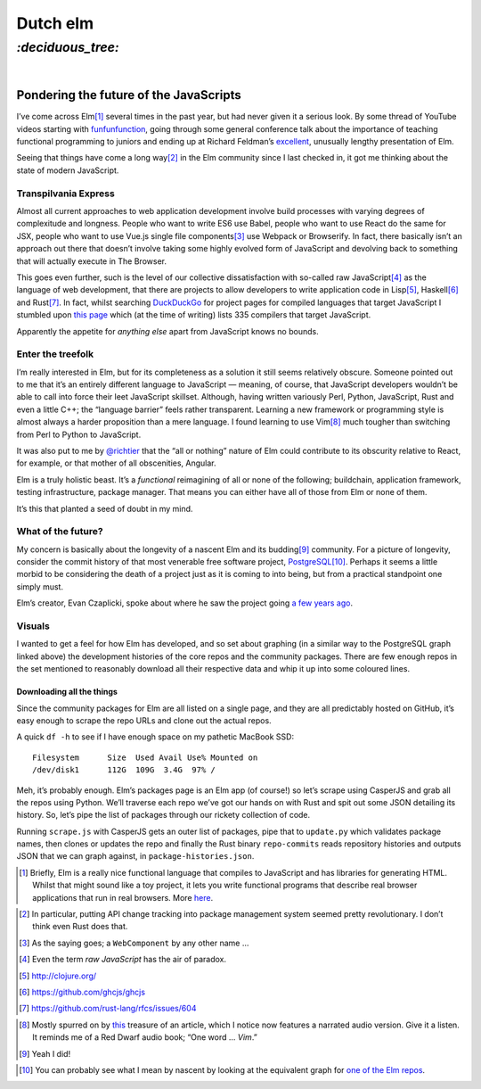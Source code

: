 Dutch elm
#########

`:deciduous_tree:`
==================
|

Pondering the future of the JavaScripts
---------------------------------------
I’ve come across Elm\ [#]_ several times in the past year, but had never given
it a serious look. By some thread of YouTube videos starting with
funfunfunction_, going through some general conference talk about the
importance of teaching functional programming to juniors and ending up at
Richard Feldman’s excellent_, unusually lengthy presentation of Elm.

.. _funfunfunction: https://www.youtube.com/channel/UCO1cgjhGzsSYb1rsB4bFe4Q
.. _excellent: https://www.youtube.com/watch?v=zBHB9i8e3Kc

Seeing that things have come a long way\ [#]_ in the Elm community since I last
checked in, it got me thinking about the state of modern JavaScript.


Transpilvania Express
'''''''''''''''''''''
Almost all current approaches to web application development involve build
processes with varying degrees of complexitude and longness. People who want to
write ES6 use Babel, people who want to use React do the same for JSX, people
who want to use Vue.js single file components\ [#]_ use Webpack or Browserify.
In fact, there basically isn’t an approach out there that doesn’t involve
taking some highly evolved form of JavaScript and devolving back to something
that will actually execute in The Browser.

This goes even further, such is the level of our collective dissatisfaction
with so-called raw JavaScript\ [#]_ as the language of web development, that
there are projects to allow developers to write application code in Lisp\ [#]_,
Haskell\ [#]_ and Rust\ [#]_. In fact, whilst searching DuckDuckGo_ for project
pages for compiled languages that target JavaScript I stumbled upon
`this page`_ which (at the time of writing) lists 335 compilers that target
JavaScript.

Apparently the appetite for *anything else* apart from JavaScript knows no
bounds.

Enter the treefolk
''''''''''''''''''
I’m really interested in Elm, but for its completeness as a solution it still
seems relatively obscure. Someone pointed out to me that it’s an entirely
different language to JavaScript — meaning, of course, that JavaScript
developers wouldn’t be able to call into force their leet JavaScript skillset.
Although, having written variously Perl, Python, JavaScript, Rust and even a
little C++; the “language barrier” feels rather transparent. Learning a new
framework or programming style is almost always a harder proposition than a
mere language. I found learning to use Vim\ [#]_ much tougher than switching
from Perl to Python to JavaScript.

It was also put to me by `@richtier`_ that the “all or nothing” nature of Elm
could contribute to its obscurity relative to React, for example, or that
mother of all obscenities, Angular.

.. _`@richtier`: https://github.com/richtier

Elm is a truly holistic beast. It’s a *functional* reimagining of all or none
of the following; buildchain, application framework, testing infrastructure,
package manager. That means you can either have all of those from Elm or none
of them.

It’s this that planted a seed of doubt in my mind.

What of the future?
'''''''''''''''''''
My concern is basically about the longevity of a nascent Elm and its budding\
[#]_ community. For a picture of longevity, consider the commit history of that
most venerable free software project, PostgreSQL_\ [#]_. Perhaps it seems a
little morbid to be considering the death of a project just as it is coming to
into being, but from a practical standpoint one simply must.

Elm’s creator, Evan Czaplicki, spoke about where he saw the project going
`a few years ago`_.

.. _`a few years ago`: https://www.youtube.com/watch?v=Bv8elmoComE

Visuals
'''''''
I wanted to get a feel for how Elm has developed, and so set about graphing (in
a similar way to the PostgreSQL graph linked above) the development histories
of the core repos and the community packages. There are few enough repos in the
set mentioned to reasonably download all their respective data and whip it up
into some coloured lines.

Downloading all the things
^^^^^^^^^^^^^^^^^^^^^^^^^^
Since the community packages for Elm are all listed on a single page, and they
are all predictably hosted on GitHub, it’s easy enough to scrape the repo URLs
and clone out the actual repos.

A quick ``df -h`` to see if I have enough space on my pathetic MacBook SSD::

    Filesystem      Size  Used Avail Use% Mounted on
    /dev/disk1      112G  109G  3.4G  97% /

Meh, it’s probably enough. Elm’s packages page is an Elm app (of course!) so
let’s scrape using CasperJS and grab all the repos using Python. We’ll traverse
each repo we’ve got our hands on with Rust and spit out some JSON detailing
its history. So, let’s pipe the list of packages through our rickety collection
of code.

Running ``scrape.js`` with CasperJS gets an outer list of packages, pipe that
to ``update.py`` which validates package names, then clones or updates the repo
and finally the Rust binary ``repo-commits`` reads repository histories and
outputs JSON that we can graph against, in ``package-histories.json``.

.. raw:: html

    <script src="https://cdn.plot.ly/plotly-latest.min.js"></script>


.. raw:: html

    <div id="plotly-plot" style="width: 50em; height: 15em; margin: 2em auto"></div>
    <script type="text/javascript">
      var plotElem = document.getElementById('plotly-plot');
      Plotly.plot(
        plotElem,
        [{x: [1, 2, 3, 4, 5], y: [1, 2, 4, 8, 16] }],
        {margin: {t: 0}}
      );
    </script>

.. _PostgreSQL: https://github.com/postgres/postgres/graphs/contributors




.. _DuckDuckGo: https://duck.co/blog/post/297/help-for-programmers
.. _`this page`: https://github.com/jashkenas/coffeescript/wiki/List-of-languages-that-compile-to-JS

.. [#] Briefly, Elm is a really nice functional language that compiles to
       JavaScript and has libraries for generating HTML. Whilst that might
       sound like a toy project, it lets you write functional programs that
       describe real browser applications that run in real browsers. More
       here_.
.. _here: http://elm-lang.org/
.. [#] In particular, putting API change tracking into package management
       system seemed pretty revolutionary. I don’t think even Rust does that.
.. [#] As the saying goes; a ``WebComponent`` by any other name ...
.. [#] Even the term *raw JavaScript* has the air of paradox.
.. [#] http://clojure.org/
.. [#] https://github.com/ghcjs/ghcjs
.. [#] https://github.com/rust-lang/rfcs/issues/604
.. _this: https://www.norfolkwinters.com/vim-creep/
.. [#] Mostly spurred on by this_ treasure of an article, which I notice now
       features a narrated audio version. Give it a listen. It reminds me of a
       Red Dwarf audio book; “One word ... *Vim*.”
.. [#] Yeah I did!
.. _`one of the Elm repos`: https://github.com/elm-lang/elm-compiler/graphs/contributors
.. [#] You can probably see what I mean by nascent by looking at the
       equivalent graph for `one of the Elm repos`_.
